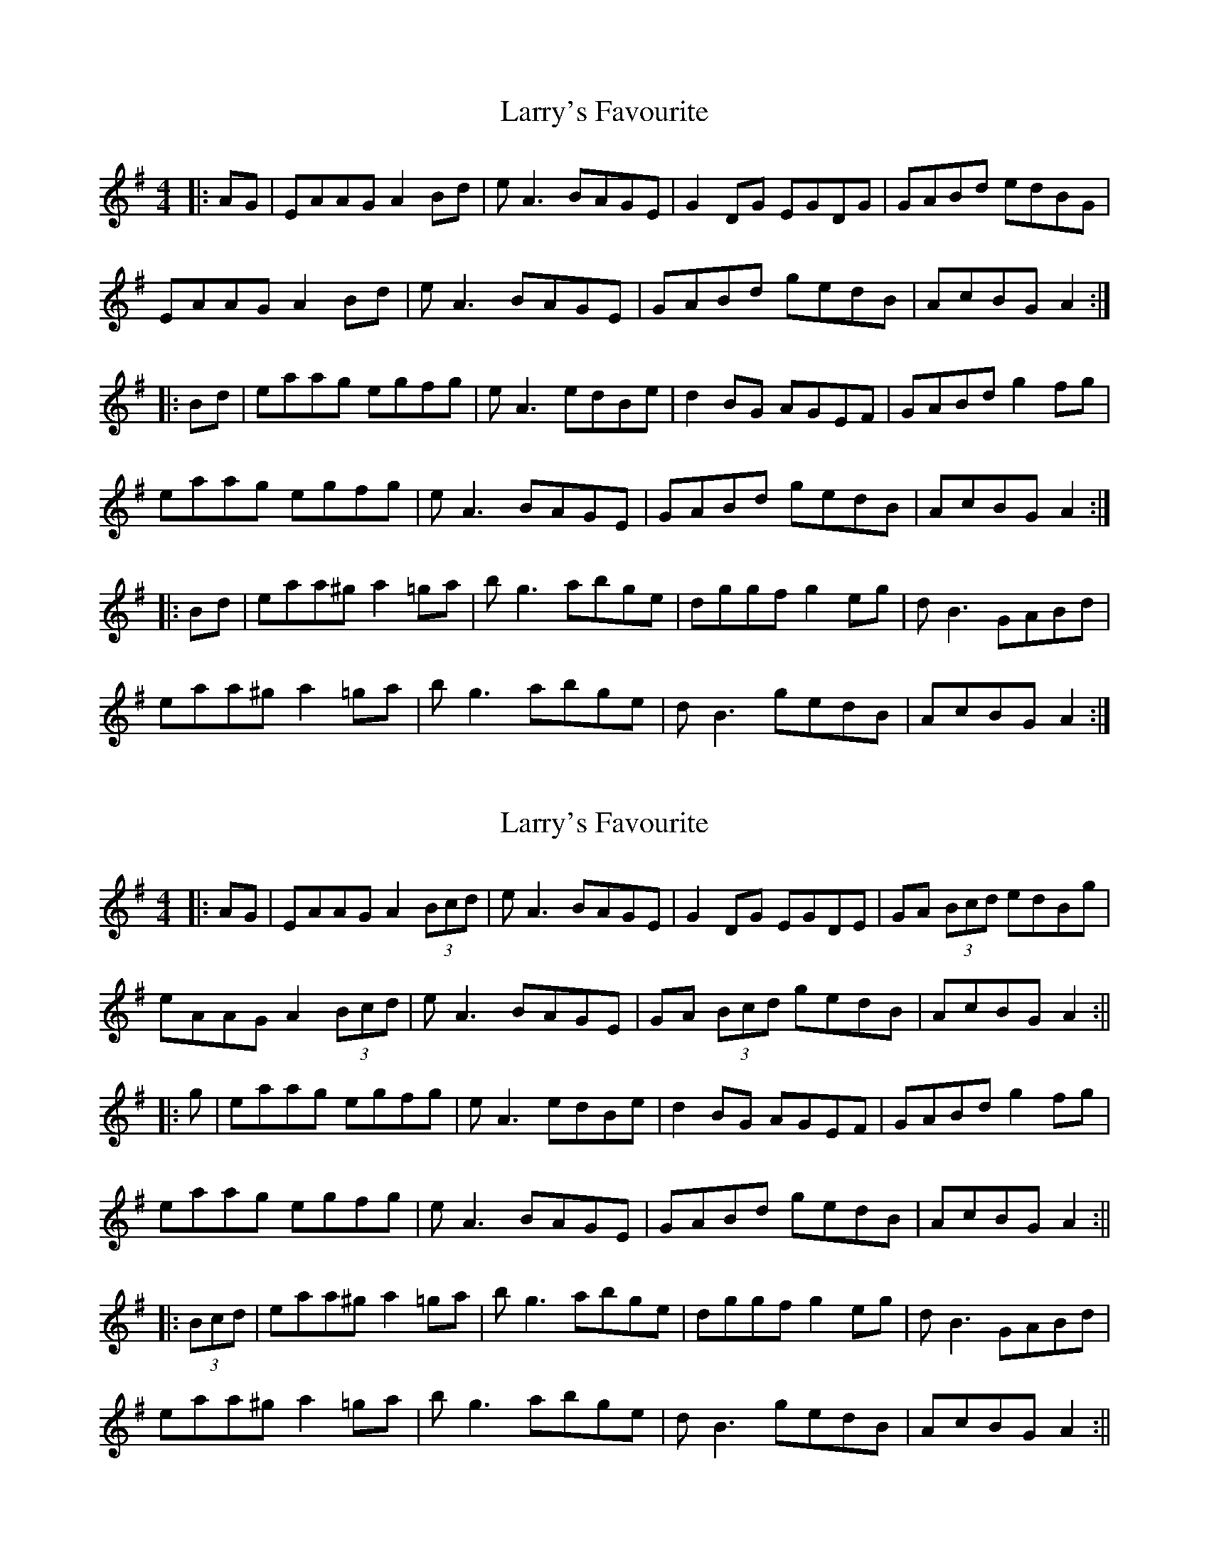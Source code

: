 X: 1
T: Larry's Favourite
Z: Graham Guerin
S: https://thesession.org/tunes/2389#setting2389
R: reel
M: 4/4
L: 1/8
K: Ador
|:AG | EAAG A2Bd | eA3 BAGE | G2DG EGDG | GABd edBG |
EAAG A2Bd | eA3 BAGE | GABd gedB | AcBG A2 :|
|:Bd | eaag egfg | eA3 edBe | d2BG AGEF | GABd g2fg |
eaag egfg | eA3 BAGE | GABd gedB | AcBG A2 :|
|:Bd | eaa^g a2=ga | bg3 abge | dggf g2eg | dB3 GABd |
eaa^g a2=ga | bg3 abge | dB3 gedB | AcBG A2 :|
X: 2
T: Larry's Favourite
Z: JACKB
S: https://thesession.org/tunes/2389#setting27017
R: reel
M: 4/4
L: 1/8
K: Ador
|:AG | EAAG A2 (3Bcd | eA3 BAGE | G2DG EGDE | GA (3Bcd edBg |
eAAG A2 (3Bcd | eA3 BAGE | GA (3Bcd gedB | AcBG A2 :||
|:g| eaag egfg | eA3 edBe | d2BG AGEF | GABd g2fg |
eaag egfg | eA3 BAGE | GABd gedB | AcBG A2 :||
|:(3Bcd | eaa^g a2=ga | bg3 abge | dggf g2eg | dB3 GABd |
eaa^g a2=ga | bg3 abge | dB3 gedB | AcBG A2 :||
